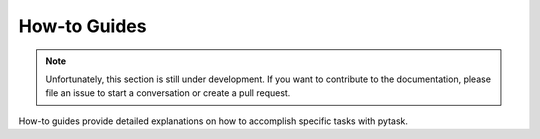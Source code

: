 How-to Guides
=============

.. note::

    Unfortunately, this section is still under development. If you want to contribute to
    the documentation, please file an issue to start a conversation or create a pull
    request.

How-to guides provide detailed explanations on how to accomplish specific tasks with
pytask.
